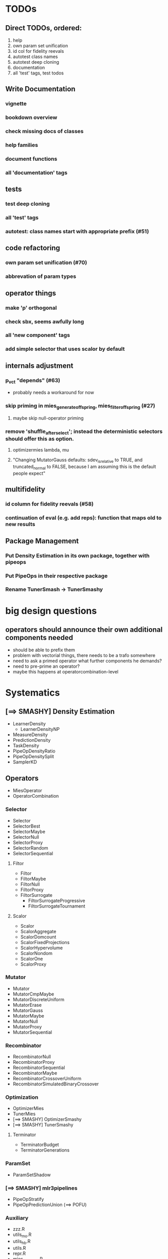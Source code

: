 


* TODOs
** Direct TODOs, ordered:
 1. help
 2. own param set unification
 3. id col for fidelity reevals
 4. autotest class names
 5. autotest deep cloning
 6. documentation
 7. all 'test' tags, test todos
** Write Documentation
*** vignette
*** bookdown overview
*** check missing docs of classes
*** help families
*** document functions
*** all 'documentation' tags
** tests
*** test deep cloning
*** all 'test' tags
*** autotest: class names start with appropriate prefix (#51)
** code refactoring
*** own param set unification (#70)
*** abbrevation of param types
** operator things
*** make 'p' orthogonal
*** check sbx, seems awfully long
*** all 'new component' tags
*** add simple selector that uses scalor by default
** internals adjustment
*** p_vct "depends" (#63)
    - probably needs a workaround for now
*** skip priming in mies_generate_offspring, mies_filter_offspring (#27)
**** maybe skip null-operator priming 
*** remove 'shuffle_after_select'; instead the deterministic selectors should offer this as option.
**** optimizermies lambda, mu
**** "Changing MutatorGauss defaults: sdev_is_relative to TRUE, and truncated_normal to FALSE, because I am assuming this is the default people expect"
** multifidelity
*** id column for fidelity reevals (#58)
*** continuation of eval (e.g. add reps): function that maps old to new results
** Package Management
*** Put Density Estimation in its own package, together with pipeops
*** Put PipeOps in their respective package
*** Rename TunerSmash -> TunerSmashy
* big design questions
** operators should announce their own additional components needed
 - should be able to prefix them
 - problem with vectorial things, there needs to be a trafo somewhere
 - need to ask a primed operator what further components he demands?
 - need to pre-prime an operator?
 - maybe this happens at operatorcombination-level
* Systematics
** [==> SMASHY] Density Estimation
 - LearnerDensity
   - LearnerDensityNP
 - MeasureDensity
 - PredictionDensity
 - TaskDensity
 - PipeOpDensityRatio
 - PipeOpDensitySplit
 - SamplerKD
** Operators
 - MiesOperator
 - OperatorCombination
*** Selector
 - Selector
 - SelectorBest
 - SelectorMaybe
 - SelectorNull
 - SelectorProxy
 - SelectorRandom
 - SelectorSequential
**** Filtor
 - Filtor
 - FiltorMaybe
 - FiltorNull
 - FiltorProxy
 - FiltorSurrogate
   - FiltorSurrogateProgressive
   - FiltorSurrogateTournament
**** Scalor
 - Scalor
 - ScalorAggregate
 - ScalorDomcount
 - ScalorFixedProjections
 - ScalorHypervolume
 - ScalorNondom
 - ScalorOne
 - ScalorProxy
*** Mutator
 - Mutator
 - MutatorCmpMaybe
 - MutatorDiscreteUniform
 - MutatorErase
 - MutatorGauss
 - MutatorMaybe
 - MutatorNull
 - MutatorProxy
 - MutatorSequential
*** Recombinator
 - RecombinatorNull
 - RecombinatorProxy
 - RecombinatorSequential
 - RecombinatorMaybe
 - RecombinatorCrossoverUniform
 - RecombinatorSimulatedBinaryCrossover
*** Optimization
 - OptimizerMies
 - TunerMies
 - [==> SMASHY] OptimizerSmashy
 - [==> SMASHY] TunerSmashy
**** Terminator
 - TerminatorBudget
 - TerminatorGenerations
*** ParamSet
 - ParamSetShadow
*** [==> SMASHY] mlr3pipelines
 - PipeOpStratify
 - PipeOpPredictionUnion (==> POFU)
*** Auxiliary
 - zzz.R
 - utils_mo.R
 - utils_hb.R
 - utils.R
 - repr.R
 - mies_methods.R
 - dictionaries.R
 - bibentries.R
 - 

* Tests to do
 - mies_filter_offspring
   - empty optiminstance
   - fidelity schedule
 - 'packages is read-only'
   - recombinatorproxy
   - filtorproxy
   - selectorproxy
   - mutatorproxy
 - filtormaybe, mutatorcmpmaybe, recombinatormaybe
   - x, x_not read-only
 - recombinatorsbx
   - keep_
 - filtorsurrogate abstract
 - filtor nrow equal
 - selectorbest
   - scalor is read-only
 - paradox_context_available -- nocov
 - miesoperator: representability
 - miesoperator: printer
 - dict_entry, dict_shortaccess: read-only
 - scalor: supported read-only
 - scalor: abstract .scale()
 - scalorproxy
   - packages read-only
   - ! priming operation...
 - scls()
 - xxxs() mget
 - all scalors
 - all meta-selectors
 - all sequentials
 - filtor tournament
 - repr
 - utils_mo
 - help part
